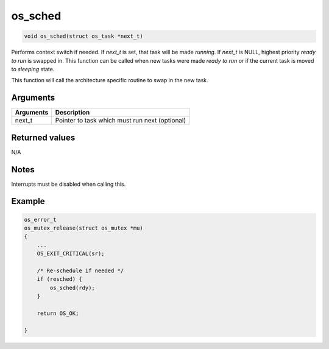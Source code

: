 os\_sched
-----------

.. code:: c

    void os_sched(struct os_task *next_t)

Performs context switch if needed. If *next\_t* is set, that task will
be made *running*. If *next\_t* is NULL, highest priority *ready to run*
is swapped in. This function can be called when new tasks were made
*ready to run* or if the current task is moved to *sleeping* state.

This function will call the architecture specific routine to swap in the
new task.

Arguments
^^^^^^^^^

+-------------+--------------------------------------------------+
| Arguments   | Description                                      |
+=============+==================================================+
| next\_t     | Pointer to task which must run next (optional)   |
+-------------+--------------------------------------------------+

Returned values
^^^^^^^^^^^^^^^

N/A

Notes
^^^^^

Interrupts must be disabled when calling this.

Example
^^^^^^^

.. code:: c

    os_error_t
    os_mutex_release(struct os_mutex *mu)
    {
        ...
        OS_EXIT_CRITICAL(sr);

        /* Re-schedule if needed */
        if (resched) {
            os_sched(rdy);
        }

        return OS_OK;

    }

